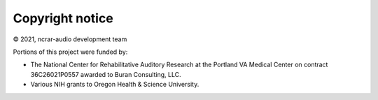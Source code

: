 Copyright notice 
................
© 2021, ncrar-audio development team

Portions of this project were funded by:

* The National Center for Rehabilitative Auditory Research at the Portland VA Medical Center on contract 36C26021P0557 awarded to Buran Consulting, LLC.
* Various NIH grants to Oregon Health & Science University.
